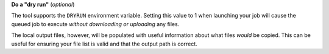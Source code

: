 **Do a "dry run"** (*optional*)

The tool supports the ``DRYRUN`` environment variable.
Setting this value to 1 when launching your job will cause the queued
job to execute *without downloading or uploading* any files.

The local output files, however, will be populated with useful information
about what files *would* be copied. This can be useful for ensuring your
file list is valid and that the output path is correct.
